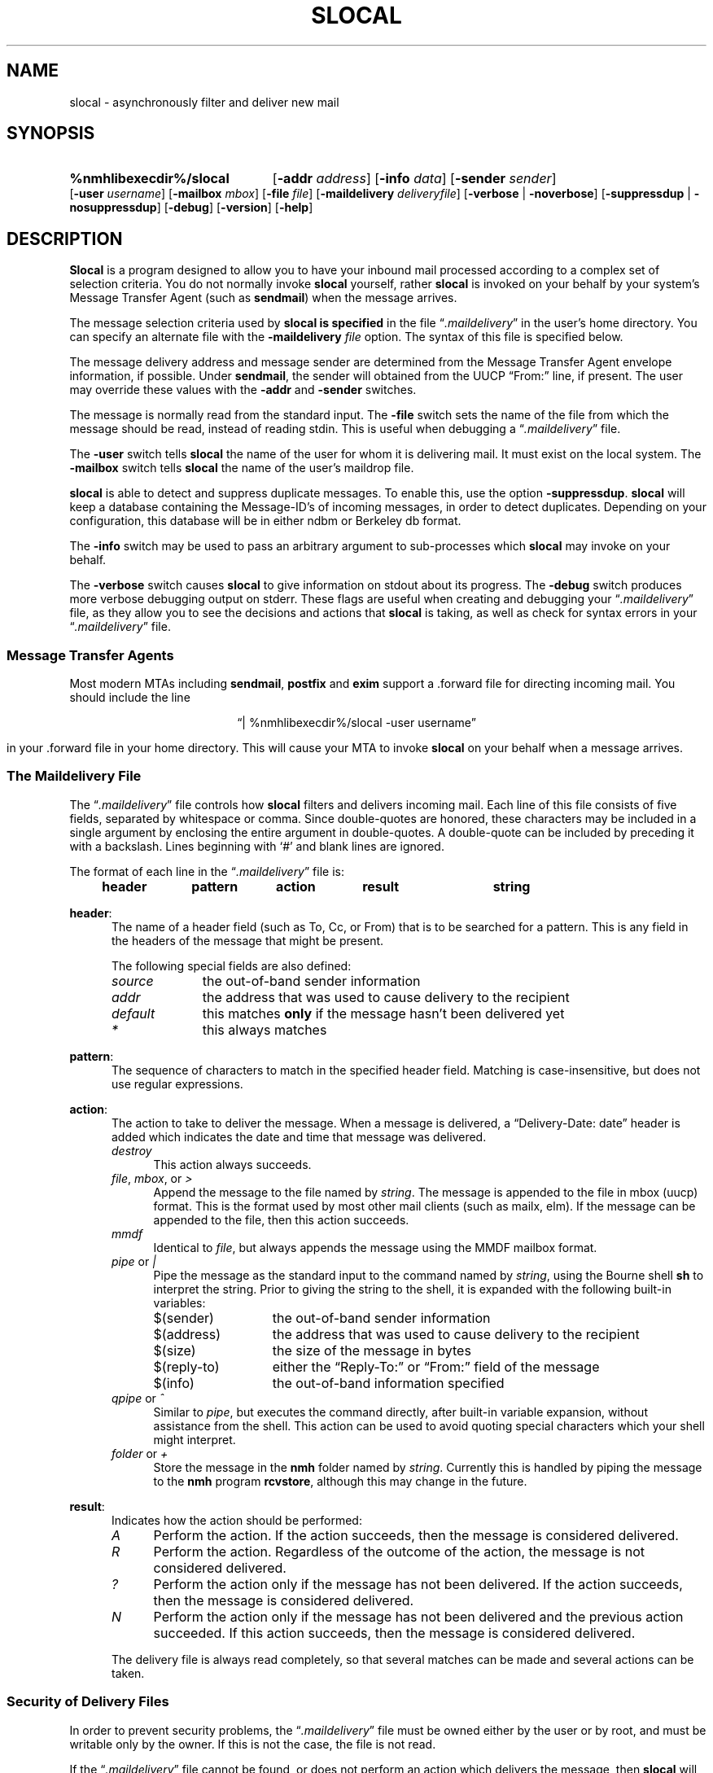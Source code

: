 .TH SLOCAL %manext1% "May 2, 2016" "%nmhversion%"
.\"
.\" %nmhwarning%
.\"
.SH NAME
slocal \- asynchronously filter and deliver new mail
.SH SYNOPSIS
.HP 5
.na
.B %nmhlibexecdir%/slocal
.RB [ \-addr
.IR address ]
.RB [ \-info
.IR data ]
.RB [ \-sender
.IR sender ]
.RB [ \-user
.IR username ]
.RB [ \-mailbox
.IR mbox ]
.\" \%[\-home\ homedir]
.RB [ \-file
.IR file ]
.RB [ \-maildelivery
.IR deliveryfile ]
.RB [ \-verbose " | " \-noverbose ]
.RB [ \-suppressdup " | " \-nosuppressdup ]
.RB [ \-debug ]
.RB [ \-version ]
.RB [ \-help ]
.ad
.SH DESCRIPTION
.B Slocal
is a program designed to allow you to have your inbound
mail processed according to a complex set of selection criteria.
You do not normally invoke
.B slocal
yourself, rather
.B slocal
is invoked on your behalf by your system's Message Transfer Agent
(such as
.BR sendmail )
when the message arrives.
.PP
The message selection criteria used by
.B slocal is specified
in the file
.RI \*(lq \&.maildelivery \*(rq
in the user's home directory.
You can specify an alternate file with the
.B \-maildelivery
.I file
option.  The syntax of this file is specified below.
.PP
The message delivery address and message sender are determined from
the Message Transfer Agent envelope information, if possible.
Under
.BR sendmail ,
the sender will obtained from the UUCP
\*(lqFrom:\*(rq line, if present.  The user may override these
values with the
.B \-addr
and
.B \-sender
switches.
.PP
The message is normally read from the standard input.  The
.B \-file
switch sets the name of the file from which the message should be
read, instead of reading stdin.  This is useful when debugging a
.RI \*(lq \&.maildelivery \*(rq
file.
.PP
The
.B \-user
switch tells
.B slocal
the name of the user for
whom it is delivering mail.  It must exist on the local system.  The
.B \-mailbox
switch tells
.B slocal
the name of the user's maildrop file.
.PP
.B slocal
is able to detect and suppress duplicate messages.
To enable this, use the option
.BR \-suppressdup .
.B slocal
will
keep a database containing the Message-ID's of incoming messages,
in order to detect duplicates.  Depending on your configuration,
this database will be in either ndbm or Berkeley db format.
.PP
The
.B \-info
switch may be used to pass an arbitrary argument to
sub-processes which
.B slocal
may invoke on your behalf.
.PP
The
.B \-verbose
switch causes
.B slocal
to give information on
stdout about its progress.  The
.B \-debug
switch produces more
verbose debugging output on stderr.  These flags are useful when
creating and debugging your
.RI \*(lq \&.maildelivery \*(rq
file, as they
allow you to see the decisions and actions that
.B slocal
is taking, as well as check for syntax errors in your
.RI \*(lq \&.maildelivery \*(rq
file.
.SS "Message Transfer Agents"
Most modern MTAs including
.BR sendmail ,
.BR postfix
and
.BR exim
support a \&.forward file for directing incoming mail.
You should include the line
.PP
.ce
\*(lq|\ %nmhlibexecdir%/slocal\ \-user\ username\*(rq
.PP
in your \&.forward file in your home directory.  This will cause
your MTA to invoke
.B slocal
on your behalf when a message arrives.
.SS "The Maildelivery File"
The
.RI \*(lq \&.maildelivery \*(rq
file controls how
.B slocal
filters and delivers
incoming mail.  Each line of this file consists of five fields, separated
by whitespace or comma.  Since double-quotes are honored, these
characters may be included in a single argument by enclosing the entire
argument in double-quotes.  A double-quote can be included by preceding it
with a backslash.  Lines beginning with `#' and blank lines are ignored.
.PP
The format of each line in the
.RI \*(lq \&.maildelivery \*(rq
file is:
.PP
.RS 5
.B "header	pattern	action	result	string"
.RE
.PP
.BR header :
.RS 5
The name of a header field (such as To, Cc,  or From) that is to
be searched for a pattern.  This is any field in the headers of
the message that might be present.
.PP
The following special fields are also defined:
.TP \w'defaultrrr'u
.I source
the out-of-band sender information
.TP \w'defaultrrr'u
.I addr
the address that was used to cause delivery to the recipient
.TP \w'defaultrrr'u
.I default
this matches
.B only
if the message hasn't been delivered yet
.TP \w'defaultrrr'u
.I *
this always matches
.RE
.PP
.BR pattern :
.RS 5
The sequence of characters to match in the specified header field.
Matching is case-insensitive, but does not use regular expressions.
.RE
.PP
.BR action :
.RS 5
The action to take to deliver the message.  When a message is delivered,
a \*(lqDelivery\-Date:\ date\*(rq header is added which indicates the date
and time that message was delivered.
.TP 4
.I destroy
This action always succeeds.
.TP 4
.IR file ", " mbox ", or " >
Append the message to the file named by
.IR string .
The message is
appended to the file in mbox (uucp) format.  This is the format used by most
other mail clients (such as mailx, elm).  If the message can be appended to
the file, then this action succeeds.
.TP 4
.I mmdf
Identical to
.IR file ,
but always appends the message using the MMDF mailbox format.
.TP 4
.IR pipe " or " |
Pipe the message as the standard input to the command named by
.IR string ,
using the Bourne shell
.B sh
to interpret the string.
Prior to giving the string to the shell, it is expanded with the following
built-in variables:
.RS
.TP \w'zzreplyztozaaa'u
$(sender)
the out-of-band sender information
.TP \w'zzreplyztozaaa'u
$(address)
the address that was used to cause delivery to the recipient
.TP \w'zzreplyztozaaa'u
$(size)
the size of the message in bytes
.TP \w'zzreplyztozaaa'u
$(reply\-to)
either the \*(lqReply\-To:\*(rq or \*(lqFrom:\*(rq field of the message
.TP \w'zzreplyztozaaa'u
$(info)
the out-of-band information specified
.RE
.TP 4
.IR qpipe " or " ^
Similar to
.IR pipe ,
but executes the command
directly, after built-in variable expansion, without assistance from
the shell.  This action can be used to avoid quoting special characters
which your shell might interpret.
.TP 4
.IR folder " or " +
Store the message in the
.B nmh
folder named by
.IR string .
Currently this is handled by piping the message to the
.B nmh
program
.BR rcvstore ,
although this may change in the future.
.RE
.PP
.BR result :
.RS 5
Indicates how the action should be performed:
.TP \w'Azzz'u
.I A
Perform the action.  If the action succeeds, then the message
is considered delivered.
.TP \w'Azzz'u
.I R
Perform the action. Regardless of the outcome of the action,
the message is not considered delivered.
.TP \w'Azzz'u
.I ?
Perform the action only if the message has not been delivered.
If the action succeeds, then the message is considered delivered.
.TP \w'Azzz'u
.I N
Perform the action only if the message has not been delivered
and the previous action succeeded.  If this action succeeds, then the
message is considered delivered.
.PP
The delivery file is always read completely, so that several matches
can be made and several actions can be taken.
.RE
.SS "Security of Delivery Files"
In order to prevent security problems, the
.RI \*(lq \&.maildelivery \*(rq
file must be owned either by the user or by root, and must be
writable only by the owner.  If this is not the case, the file is
not read.
.PP
If the
.RI \*(lq \&.maildelivery \*(rq
file cannot be found, or does not
perform an action which delivers the message, then
.B slocal
will check for a global delivery file at
.IR %nmhetcdir%/maildelivery .
This file is read according to the same rules.  This file must be
owned by root and must be writable only by root.
.PP
If a global delivery file cannot be found or does not perform an
action which delivers the message, then standard delivery to the
user's maildrop is performed.
.SS "Example Delivery File"
To summarize, here's an example delivery file:
.PP
.nf
.ta \w'default  'u +\w'mh-workersxx 'uC +\w'destroy 'uC +\w'result 'u
#
# .maildelivery file for nmh's slocal
#
# Blank lines and lines beginning with a '#' are ignored
#
# FIELD   PATTERN   ACTION  RESULT  STRING
#

# File mail with foobar in the \*(lqTo:\*(rq line into file foobar.log
To        foobar    file    A       foobar.log

# Pipe messages from coleman to the program message-archive
From      coleman   pipe    A       /bin/message-archive

# Anything to the \*(lqnmh-workers\*(rq mailing list is put in
# its own folder, if not filed already
To        nmh-workers  folder ?     nmh-workers

# Anything with Unix in the subject is put into
# the file unix-mail
Subject   unix      file    A       unix-mail

# I don't want to read mail from Steve, so destroy it
From      steve     destroy A       \-

# Put anything not matched yet into mailbox
default   \-        file    ?       mailbox

# always run rcvtty
*         \-        pipe    R       %nmhlibexecdir%/rcvtty
.fi
.SS "Sub-process environment"
When a process is invoked, its environment is: the user/group-ids are
set to recipient's ids; the working directory is the recipient's home
directory; the umask is 0077; the process has no /dev/tty; the standard
input is set to the message; the standard output and diagnostic output are
set to /dev/null; all other file-descriptors are closed; the environment
variables
.BR $USER ,
.BR $HOME ,
.B $SHELL
are set appropriately, and no other environment variables exist.
.PP
The process is given a certain amount of time to execute.  If the process
does not exit within this limit, the process will be terminated with
extreme prejudice.  The amount of time is calculated as ((size / 60) +
300) seconds, where size is the number of bytes in the message (with
30 minutes the maximum time allowed).
.PP
The exit status of the process is consulted in determining the success
of the action.  An exit status of zero means that the action succeeded.
Any other exit status (or abnormal termination) means that the action
failed.
.PP
In order to avoid any time limitations, you might implement a process
that began by
.IR fork ()-ing.
The parent would return the appropriate
value immediately, and the child could continue on, doing whatever it
wanted for as long as it wanted.  This approach is somewhat risky if
the parent is going to return an exit status of zero.  If the parent is
going to return a non-zero exit status, then this approach can lead to
quicker delivery into your maildrop.
.SH FILES
.fc ^ ~
.nf
.ta \w'%nmhetcdir%/ExtraBigFileName  'u
^%nmhetcdir%/mts.conf~^nmh mts configuration file
^$HOME/\&.maildelivery~^The file controlling local delivery
^%nmhetcdir%/maildelivery~^Rather than the standard file
^%mailspool%/$USER~^The default maildrop
.fi
.SH "SEE ALSO"
.IR rcvdist (1),
.IR rcvpack (1),
.IR rcvstore (1),
.IR rcvtty (1),
.IR mh\-format (5)
.SH DEFAULTS
.nf
.RB ` \-noverbose '
.RB ` \-nosuppressdup '
.RB ` \-maildelivery "' defaults to $HOME/\&.maildelivery"
.RB ` \-mailbox "' deaults to %mailspool%/$USER"
.RB ` \-file "' defaults to stdin"
.RB ` \-addr "' defaults to the current user"
.RB ` \-user "' defaults to the current user"
.fi
.PP
.B \-addr
and
.B \-user
will be set the the user part of the Local-Mailbox profile entry, if set.
.SH CONTEXT
None
.SH HISTORY
.B Slocal
was originally designed to be backward-compatible with
the
.B maildelivery
facility provided by
.BR MMDF-II .
Thus, the
.RI \*(lq \&.maildelivery \*(rq
file syntax is somewhat limited.  But
.B slocal
has been modified and extended, so that is it no longer compatible with
.BR MMDF-II .
.PP
In addition to an exit status of zero, the
.B MMDF
values
.B RP_MOK
(32) and
.B RP_OK
(9) mean that the message has been fully delivered.
Any other non-zero exit status, including abnormal termination, is
interpreted as the
.B MMDF
value
.B RP_MECH
(200), which means
\*(lquse an alternate route\*(rq (deliver the message to the maildrop).
.SH BUGS
Only two return codes are meaningful, others should be.
.PP
.B Slocal
was originally designed to be backwards-compatible with the
.B maildelivery
functionality provided by
.BR MMDF-II .
